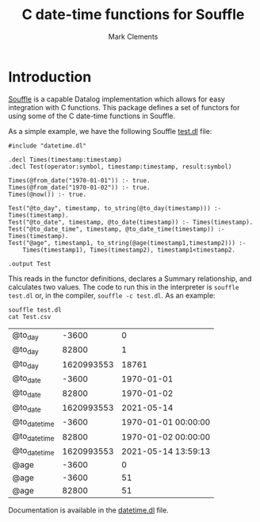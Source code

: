 #+title: C date-time functions for Souffle
#+author: Mark Clements

#+options: toc:nil html-postamble:nil num:nil

* Introduction

[[https://souffle-lang.github.io/index.html][Souffle]] is a capable Datalog implementation which allows for easy integration with C functions. This package defines a set of functors for using some of the C date-time functions in Souffle.

As a simple example, we have the following Souffle [[https://github.com/mclements/souffle-math/blob/main/test.dl][test.dl]] file:

#+BEGIN_SRC shell :exports results :results verbatim
  cat test.dl
#+END_SRC

#+RESULTS:
#+begin_example
#include "datetime.dl"

.decl Times(timestamp:timestamp)
.decl Test(operator:symbol, timestamp:timestamp, result:symbol)

Times(@from_date("1970-01-01")) :- true.
Times(@from_date("1970-01-02")) :- true.
Times(@now()) :- true.
 
Test("@to_day", timestamp, to_string(@to_day(timestamp))) :- Times(timestamp).
Test("@to_date", timestamp, @to_date(timestamp)) :- Times(timestamp).
Test("@to_date_time", timestamp, @to_date_time(timestamp)) :- Times(timestamp).
Test("@age", timestamp1, to_string(@age(timestamp1,timestamp2))) :- 
    Times(timestamp1), Times(timestamp2), timestamp1<timestamp2.

.output Test
#+end_example

This reads in the functor definitions, declares a Summary relationship, and calculates two values. The code to run this in the interpreter is =souffle test.dl= or, in the compiler, =souffle -c test.dl=. As an example:

#+BEGIN_SRC shell :exports both
  souffle test.dl
  cat Test.csv
#+END_SRC

#+RESULTS:
| @to_day       |      -3600 |                   0 |
| @to_day       |      82800 |                   1 |
| @to_day       | 1620993553 |               18761 |
| @to_date      |      -3600 |          1970-01-01 |
| @to_date      |      82800 |          1970-01-02 |
| @to_date      | 1620993553 |          2021-05-14 |
| @to_date_time |      -3600 | 1970-01-01 00:00:00 |
| @to_date_time |      82800 | 1970-01-02 00:00:00 |
| @to_date_time | 1620993553 | 2021-05-14 13:59:13 |
| @age          |      -3600 |                   0 |
| @age          |      -3600 |                  51 |
| @age          |      82800 |                  51 |

Documentation is available in the [[https://github.com/mclements/souffle-datetime/blob/main/datetime.dl][datetime.dl]] file.
